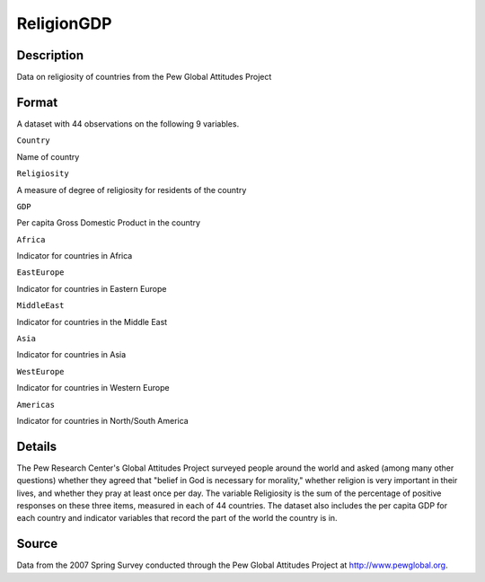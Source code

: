 +--------------------------------------+--------------------------------------+
| ReligionGDP                          |
| R Documentation                      |
+--------------------------------------+--------------------------------------+

ReligionGDP
-----------

Description
~~~~~~~~~~~

Data on religiosity of countries from the Pew Global Attitudes Project

Format
~~~~~~

A dataset with 44 observations on the following 9 variables.

``Country``

Name of country

``Religiosity``

A measure of degree of religiosity for residents of the country

``GDP``

Per capita Gross Domestic Product in the country

``Africa``

Indicator for countries in Africa

``EastEurope``

Indicator for countries in Eastern Europe

``MiddleEast``

Indicator for countries in the Middle East

``Asia``

Indicator for countries in Asia

``WestEurope``

Indicator for countries in Western Europe

``Americas``

Indicator for countries in North/South America

Details
~~~~~~~

The Pew Research Center's Global Attitudes Project surveyed people
around the world and asked (among many other questions) whether they
agreed that "belief in God is necessary for morality," whether religion
is very important in their lives, and whether they pray at least once
per day. The variable Religiosity is the sum of the percentage of
positive responses on these three items, measured in each of 44
countries. The dataset also includes the per capita GDP for each country
and indicator variables that record the part of the world the country is
in.

Source
~~~~~~

Data from the 2007 Spring Survey conducted through the Pew Global
Attitudes Project at http://www.pewglobal.org.

